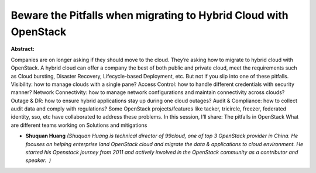 Beware the Pitfalls when migrating to Hybrid Cloud with OpenStack
~~~~~~~~~~~~~~~~~~~~~~~~~~~~~~~~~~~~~~~~~~~~~~~~~~~~~~~~~~~~~~~~~

**Abstract:**

Companies are on longer asking if they should move to the cloud. They’re asking how to migrate to hybrid cloud with OpenStack. A hybrid cloud can offer a company the best of both public and private cloud, meet the requirements such as Cloud bursting, Disaster Recovery, Lifecycle-based Deployment, etc. But not if you slip into one of these pitfalls. Visibility: how to manage clouds with a single pane? Access Control: how to handle different credentials with security manner? Network Connectivity: how to manage network configurations and maintain connectivity across clouds? Outage & DR: how to ensure hybrid applications stay up during one cloud outages? Audit & Compliance: how to collect audit data and comply with regulations? Some OpenStack projects/features like tacker, tricircle, freezer, federated identity, sso, etc have collaborated to address these problems. In this session, I’ll share: The pitfalls in OpenStack What are different teams working on Solutions and mitigations


* **Shuquan Huang** *(Shuquan Huang is technical director of 99cloud, one of top 3 OpenStack provider in China. He focuses on helping enterprise land OpenStack cloud and migrate the data & applications to cloud environment. He started his Openstack journey from 2011 and actively involved in the OpenStack community as a contributor and speaker.  )*
